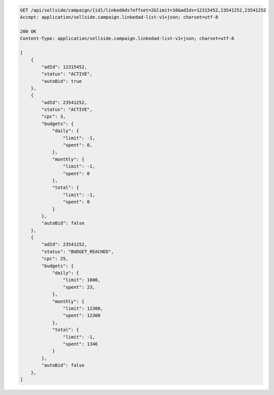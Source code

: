 .. code-block:: javascript

    GET /api/sellside/campaign/{id}/linkedAds?offset=2&limit=10&adIds=12315452,23541252,23541252
    Accept: application/sellside.campaign.linkedad-list-v1+json; charset=utf-8

    200 OK
    Content-Type: application/sellside.campaign.linkedad-list-v1+json; charset=utf-8

    [
        {
            "adId": 12315452,
            "status": "ACTIVE",
            "autoBid": true
        },
        {
            "adId": 23541252,
            "status": "ACTIVE",
            "cpc": 3,
            "budgets": {
                "daily": {
                    "limit": -1,
                    "spent": 0,
                },
                "monthly": {
                    "limit": -1,
                    "spent": 0
                },
                "total": {
                    "limit": -1,
                    "spent": 0
                }
            },
            "autoBid": false
        },
        {
            "adId": 23541252,
            "status": "BUDGET_REACHED",
            "cpc": 25,
            "budgets": {
                "daily": {
                    "limit": 1000,
                    "spent": 23,
                },
                "monthly": {
                    "limit": 12300,
                    "spent": 12300
                },
                "total": {
                    "limit": -1,
                    "spent": 1346
                }
            },
            "autoBid": false
        },
    ]

